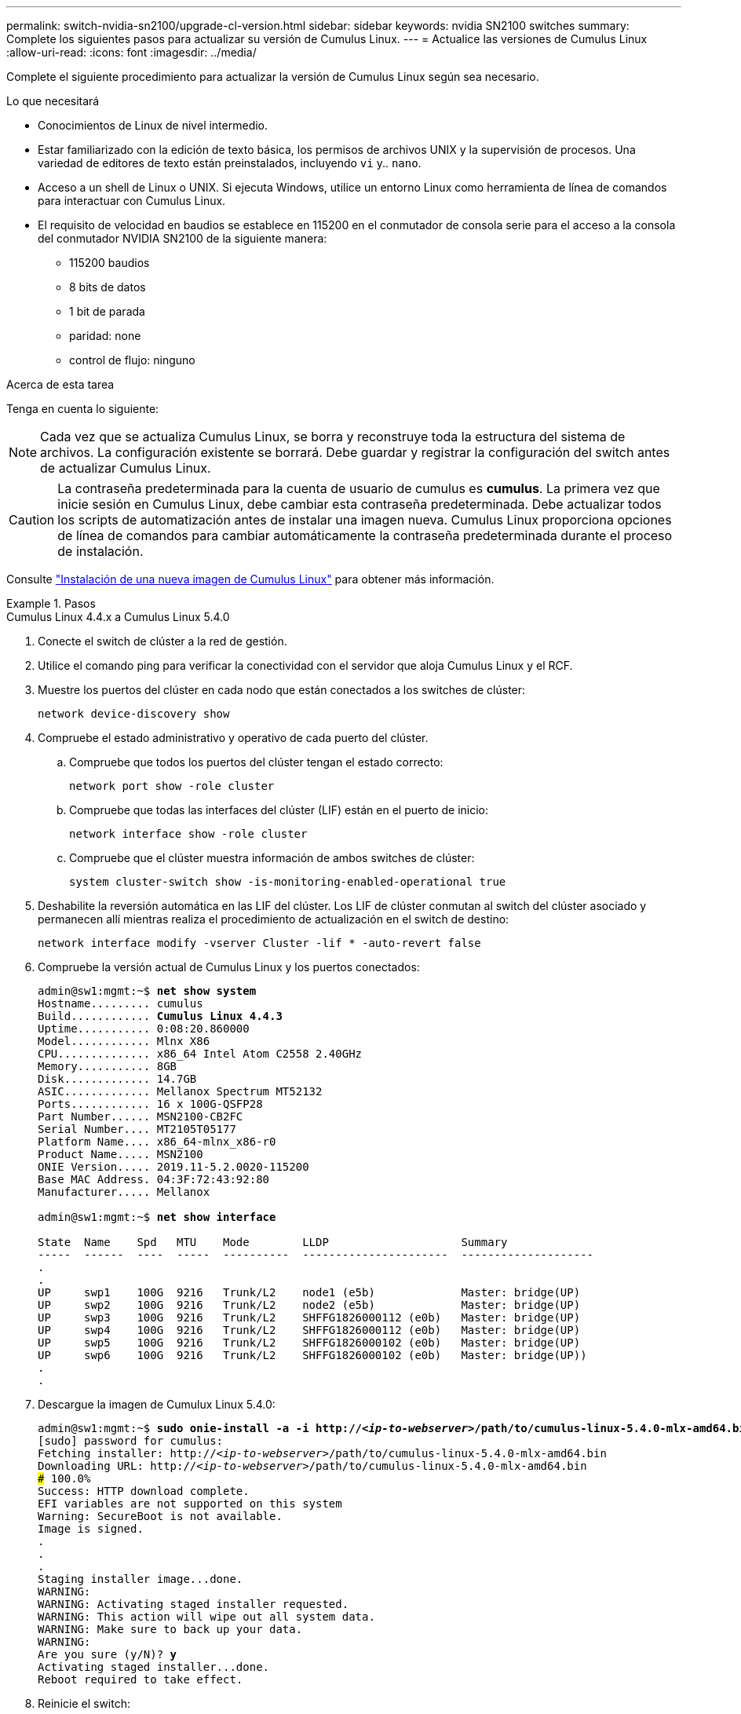 ---
permalink: switch-nvidia-sn2100/upgrade-cl-version.html 
sidebar: sidebar 
keywords: nvidia SN2100 switches 
summary: Complete los siguientes pasos para actualizar su versión de Cumulus Linux. 
---
= Actualice las versiones de Cumulus Linux
:allow-uri-read: 
:icons: font
:imagesdir: ../media/


[role="lead"]
Complete el siguiente procedimiento para actualizar la versión de Cumulus Linux según sea necesario.

.Lo que necesitará
* Conocimientos de Linux de nivel intermedio.
* Estar familiarizado con la edición de texto básica, los permisos de archivos UNIX y la supervisión de procesos. Una variedad de editores de texto están preinstalados, incluyendo `vi` y.. `nano`.
* Acceso a un shell de Linux o UNIX. Si ejecuta Windows, utilice un entorno Linux como herramienta de línea de comandos para interactuar con Cumulus Linux.
* El requisito de velocidad en baudios se establece en 115200 en el conmutador de consola serie para el acceso a la consola del conmutador NVIDIA SN2100 de la siguiente manera:
+
** 115200 baudios
** 8 bits de datos
** 1 bit de parada
** paridad: none
** control de flujo: ninguno




.Acerca de esta tarea
Tenga en cuenta lo siguiente:


NOTE: Cada vez que se actualiza Cumulus Linux, se borra y reconstruye toda la estructura del sistema de archivos. La configuración existente se borrará. Debe guardar y registrar la configuración del switch antes de actualizar Cumulus Linux.


CAUTION: La contraseña predeterminada para la cuenta de usuario de cumulus es *cumulus*. La primera vez que inicie sesión en Cumulus Linux, debe cambiar esta contraseña predeterminada. Debe actualizar todos los scripts de automatización antes de instalar una imagen nueva. Cumulus Linux proporciona opciones de línea de comandos para cambiar automáticamente la contraseña predeterminada durante el proceso de instalación.

Consulte https://docs.nvidia.com/networking-ethernet-software/cumulus-linux-510/Installation-Management/Installing-a-New-Cumulus-Linux-Image/["Instalación de una nueva imagen de Cumulus Linux"^] para obtener más información.

.Pasos
[role="tabbed-block"]
====
.Cumulus Linux 4.4.x a Cumulus Linux 5.4.0
--
. Conecte el switch de clúster a la red de gestión.
. Utilice el comando ping para verificar la conectividad con el servidor que aloja Cumulus Linux y el RCF.
. Muestre los puertos del clúster en cada nodo que están conectados a los switches de clúster:
+
`network device-discovery show`

. Compruebe el estado administrativo y operativo de cada puerto del clúster.
+
.. Compruebe que todos los puertos del clúster tengan el estado correcto:
+
`network port show -role cluster`

.. Compruebe que todas las interfaces del clúster (LIF) están en el puerto de inicio:
+
`network interface show -role cluster`

.. Compruebe que el clúster muestra información de ambos switches de clúster:
+
`system cluster-switch show -is-monitoring-enabled-operational true`



. Deshabilite la reversión automática en las LIF del clúster. Los LIF de clúster conmutan al switch del clúster asociado y permanecen allí mientras realiza el procedimiento de actualización en el switch de destino:
+
`network interface modify -vserver Cluster -lif * -auto-revert false`

. Compruebe la versión actual de Cumulus Linux y los puertos conectados:
+
[listing, subs="+quotes"]
----
admin@sw1:mgmt:~$ *net show system*
Hostname......... cumulus
Build............ *Cumulus Linux 4.4.3*
Uptime........... 0:08:20.860000
Model............ Mlnx X86
CPU.............. x86_64 Intel Atom C2558 2.40GHz
Memory........... 8GB
Disk............. 14.7GB
ASIC............. Mellanox Spectrum MT52132
Ports............ 16 x 100G-QSFP28
Part Number...... MSN2100-CB2FC
Serial Number.... MT2105T05177
Platform Name.... x86_64-mlnx_x86-r0
Product Name..... MSN2100
ONIE Version..... 2019.11-5.2.0020-115200
Base MAC Address. 04:3F:72:43:92:80
Manufacturer..... Mellanox

admin@sw1:mgmt:~$ *net show interface*

State  Name    Spd   MTU    Mode        LLDP                    Summary
-----  ------  ----  -----  ----------  ----------------------  --------------------
.
.
UP     swp1    100G  9216   Trunk/L2    node1 (e5b)             Master: bridge(UP)
UP     swp2    100G  9216   Trunk/L2    node2 (e5b)             Master: bridge(UP)
UP     swp3    100G  9216   Trunk/L2    SHFFG1826000112 (e0b)   Master: bridge(UP)
UP     swp4    100G  9216   Trunk/L2    SHFFG1826000112 (e0b)   Master: bridge(UP)
UP     swp5    100G  9216   Trunk/L2    SHFFG1826000102 (e0b)   Master: bridge(UP)
UP     swp6    100G  9216   Trunk/L2    SHFFG1826000102 (e0b)   Master: bridge(UP))
.
.
----
. Descargue la imagen de Cumulux Linux 5.4.0:
+
[listing, subs="+quotes"]
----
admin@sw1:mgmt:~$ *sudo onie-install -a -i http://_<ip-to-webserver>_/path/to/cumulus-linux-5.4.0-mlx-amd64.bin*
[sudo] password for cumulus:
Fetching installer: http://_<ip-to-webserver>_/path/to/cumulus-linux-5.4.0-mlx-amd64.bin
Downloading URL: http://_<ip-to-webserver>_/path/to/cumulus-linux-5.4.0-mlx-amd64.bin
######################################################################### 100.0%
Success: HTTP download complete.
EFI variables are not supported on this system
Warning: SecureBoot is not available.
Image is signed.
.
.
.
Staging installer image...done.
WARNING:
WARNING: Activating staged installer requested.
WARNING: This action will wipe out all system data.
WARNING: Make sure to back up your data.
WARNING:
Are you sure (y/N)? *y*
Activating staged installer...done.
Reboot required to take effect.
----
. Reinicie el switch:
+
[listing, subs="+quotes"]
----
admin@sw1:mgmt:~$ *sudo reboot*
----
. Cambie la contraseña:
+
[listing, subs="+quotes"]
----
cumulus login: *cumulus*
Password:
You are required to change your password immediately (administrator enforced)
Changing password for cumulus.
Current password: *cumulus*
New password: *<new_password>*
Retype new password: *<new_password>*
Linux cumulus 5.10.0-cl-1-amd64 #1 SMP Debian 5.10.162-1+cl5.4.0u1 (2023-01-20) x86_64

Welcome to NVIDIA Cumulus (R) Linux (R)

ZTP in progress. To disable, do 'ztp -d'
----
. Compruebe la versión de Cumulus Linux: `nv show system`
+
[listing, subs="+quotes"]
----
cumulus@cumulus:mgmt:~$ *nv show system*
           operational    applied
---------- -------------- ----------
hostname   cumulus        cumulus
build      Cumulus Linux 5.4.0
uptime     14:07:08
timezone   Etc/UTC
----
. Cambie el nombre de host:
+
[listing, subs="+quotes"]
----
cumulus@cumulus:mgmt:~$ *nv set system hostname sw1*
cumulus@cumulus:mgmt:~$ *nv config apply*
Warning: The following files have been changed since the last save, and they WILL be overwritten.
- /etc/nsswitch.conf
- /etc/synced/synced.conf
.
.
----
. Cierre la sesión e inicie sesión en el conmutador de nuevo para ver el nombre del conmutador actualizado en el prompt:
+
[listing, subs="+quotes"]
----
cumulus@cumulus:mgmt:~$ *exit*
logout

Debian GNU/Linux 10 cumulus ttyS0

cumulus login: *cumulus*
Password:
Last login: Tue Dec 15 21:43:13 UTC 2020 on ttyS0
Linux cumulus 5.10.0-cl-1-amd64 #1 SMP Debian 5.10.162-1+cl5.4.0u1 (2023-01-20) x86_64

Welcome to NVIDIA Cumulus (R) Linux (R)


ZTP in progress. To disable, do 'ztp -d'

cumulus@sw1:mgmt:~$
----
. Establezca la dirección IP:
+
[listing, subs="+quotes"]
----
cumulus@sw1:mgmt:~$ *nv set interface eth0 ip address 10.231.80.206/22*
cumulus@sw1:mgmt:~$ *nv set interface eth0 ip gateway 10.231.80.1*
cumulus@sw1:mgmt:~$ *nv config apply*
applied [rev_id: 2]
cumulus@sw1:mgmt:~$ *ip route show vrf mgmt*
default via 10.231.80.1 dev eth0 proto kernel
unreachable default metric 4278198272
10.231.80.0/22 dev eth0 proto kernel scope link src 10.231.80.206
127.0.0.0/8 dev mgmt proto kernel scope link src 127.0.0.1
----
. Cree un nuevo usuario y agregue este usuario a `sudo` grupo. Este usuario sólo se hace efectivo después de reiniciar la sesión de la consola/SSH.
+
`sudo adduser --ingroup netedit admin`

+
[listing, subs="+quotes"]
----
cumulus@sw1:mgmt:~$ *sudo adduser --ingroup netedit admin*
[sudo] password for cumulus:
Adding user 'admin' ...
Adding new user 'admin' (1001) with group `netedit' ...
Creating home directory '/home/admin' ...
Copying files from '/etc/skel' ...
New password:
Retype new password:
passwd: password updated successfully
Changing the user information for admin
Enter the new value, or press ENTER for the default
Full Name []:
Room Number []:
Work Phone []:
Home Phone []:
Other []:
Is the information correct? [Y/n] *y*

cumulus@sw1:mgmt:~$ *sudo adduser admin sudo*
[sudo] password for cumulus:
Adding user `admin' to group `sudo' ...
Adding user admin to group sudo
Done.
cumulus@sw1:mgmt:~$ *exit*
logout
Connection to 10.233.204.71 closed.

[admin@cycrh6svl01 ~]$ ssh admin@10.233.204.71
admin@10.233.204.71's password:
Linux sw1 4.19.0-cl-1-amd64 #1 SMP Cumulus 4.19.206-1+cl4.4.1u1 (2021-09-09) x86_64
Welcome to NVIDIA Cumulus (R) Linux (R)

For support and online technical documentation, visit
http://www.cumulusnetworks.com/support

The registered trademark Linux (R) is used pursuant to a sublicense from LMI, the exclusive licensee of Linus Torvalds, owner of the mark on a world-wide basis.
admin@sw1:mgmt:~$
----
. Agregue grupos de usuarios adicionales al que pueda acceder el usuario administrador `nv` comandos:
+
[listing, subs="+quotes"]
----
cumulus@sw1:mgmt:~$ *sudo adduser admin nvshow*
     [sudo] password for cumulus:
     Adding user `admin' to group `nvshow' ...
     Adding user admin to group nvshow
     Done.
----
+
Consulte https://docs.nvidia.com/networking-ethernet-software/cumulus-linux-54/System-Configuration/Authentication-Authorization-and-Accounting/User-Accounts/["Cuentas de usuario de NVIDIA"^] si quiere más información.



--
.Cumulus Linux 5.x a Cumulus Linux 5.4.0
--
. Conecte el switch de clúster a la red de gestión.
. Utilice el comando ping para verificar la conectividad con el servidor que aloja Cumulus Linux y el RCF.
. Muestre los puertos del clúster en cada nodo que están conectados a los switches de clúster:
+
`network device-discovery show`

. Compruebe el estado administrativo y operativo de cada puerto del clúster.
+
.. Compruebe que todos los puertos del clúster tengan el estado correcto:
+
`network port show -role cluster`

.. Compruebe que todas las interfaces del clúster (LIF) están en el puerto de inicio:
+
`network interface show -role cluster`

.. Compruebe que el clúster muestra información de ambos switches de clúster:
+
`system cluster-switch show -is-monitoring-enabled-operational true`



. Deshabilite la reversión automática en las LIF del clúster. Los LIF de clúster conmutan al switch del clúster asociado y permanecen allí mientras realiza el procedimiento de actualización en el switch de destino:
+
`network interface modify -vserver Cluster -lif * -auto-revert false`

. Compruebe la versión actual de Cumulus Linux y los puertos conectados:
+
[listing, subs="+quotes"]
----
admin@sw1:mgmt:~$ *nv show system*
                    operational          applied
------------------- -------------------- -----------------
hostname            cumulus              cumulus
build               Cumulus Linux 5.3.0
uptime              6 days, 8:37:36
timezone            Etc/UTC

admin@sw1:mgmt:~$ *nv show interface*
Interface     MTU   Speed State Remote Host         Remote Port- Type      Summary
------------- ----- ----- ----- ------------------- ------------ --------- -------------
+ cluster_isl 9216  200G  up                                      bond
+ eth0        1500  100M  up    mgmt-sw1            Eth105/1/14   eth       IP Address: 10.231.80 206/22
  eth0                                                                      IP Address: fd20:8b1e:f6ff:fe31:4a0e/64
+ lo          65536       up                                      loopback  IP Address: 127.0.0.1/8
  lo                                                                        IP Address: ::1/128
+ swp1s0      9216 10G    up cluster01                e0b         swp
.
.
.
+ swp15      9216 100G    up sw2                      swp15       swp
+ swp16      9216 100G    up sw2                      swp16       swp
----
. Descargue la imagen de Cumulux Linux 5.4.0:
+
[listing, subs="+quotes"]
----
admin@sw1:mgmt:~$ *sudo onie-install -a -i http://_<ip-to-webserver>_/path/to/cumulus-linux-5.4.0-mlx-amd64.bin*
[sudo] password for cumulus:
Fetching installer: http://_<ip-to-webserver>_/path/to/cumulus-linux-5.4.0-mlx-amd64.bin
Downloading URL: http://_<ip-to-webserver>_/path/to/cumulus-linux-5.4.0-mlx-amd64.bin
######################################################################### 100.0%
Success: HTTP download complete.
EFI variables are not supported on this system
Warning: SecureBoot is not available.
Image is signed.
.
.
.
Staging installer image...done.
WARNING:
WARNING: Activating staged installer requested.
WARNING: This action will wipe out all system data.
WARNING: Make sure to back up your data.
WARNING:
Are you sure (y/N)? *y*
Activating staged installer...done.
Reboot required to take effect.
----
. Reinicie el switch:
+
[listing, subs="+quotes"]
----
admin@sw1:mgmt:~$ *sudo reboot*
----
. Cambie la contraseña:
+
[listing, subs="+quotes"]
----
cumulus login: *cumulus*
Password:
You are required to change your password immediately (administrator enforced)
Changing password for cumulus.
Current password: *cumulus*
New password: *<new_password>*
Retype new password: *<new_password>*
Linux cumulus 5.10.0-cl-1-amd64 #1 SMP Debian 5.10.162-1+cl5.4.0u1 (2023-01-20) x86_64

Welcome to NVIDIA Cumulus (R) Linux (R)

ZTP in progress. To disable, do 'ztp -d'
----
. Compruebe la versión de Cumulus Linux: `nv show system`
+
[listing, subs="+quotes"]
----
cumulus@cumulus:mgmt:~$ *nv show system*
operational    applied
-------------- ----------------
hostname       cumulus cumulus
build          Cumulus Linux 5.4.0
uptime         14:07:08
timezone       Etc/UTC
----
. Cambie el nombre de host:
+
[listing, subs="+quotes"]
----
cumulus@cumulus:mgmt:~$ *nv set system hostname sw1*
cumulus@cumulus:mgmt:~$ *nv config apply*
Warning: The following files have been changed since the last save, and they WILL be overwritten.
- /etc/nsswitch.conf
- /etc/synced/synced.conf
.
.
----
. Cierre la sesión y vuelva a iniciar sesión en el conmutador para ver el nombre del conmutador actualizado en el prompt:
+
[listing, subs="+quotes"]
----
cumulus@cumulus:mgmt:~$ *exit*
logout

Debian GNU/Linux 10 cumulus ttyS0

cumulus login: *cumulus*
Password:
Last login: Tue Dec 15 21:43:13 UTC 2020 on ttyS0
Linux cumulus 5.10.0-cl-1-amd64 #1 SMP Debian 5.10.162-1+cl5.4.0u1 (2023-01-20) x86_64

Welcome to NVIDIA Cumulus (R) Linux (R)


ZTP in progress. To disable, do 'ztp -d'

cumulus@sw1:mgmt:~$
----
. Establezca la dirección IP:
+
[listing, subs="+quotes"]
----
cumulus@sw1:mgmt:~$ *nv unset interface eth0 ip address dhcp*
cumulus@sw1:mgmt:~$ *nv set interface eth0 ip address 10.231.80.206/22*
cumulus@sw1:mgmt:~$ *nv set interface eth0 ip gateway 10.231.80.1*
cumulus@sw1:mgmt:~$ *nv config apply*
applied [rev_id: 2]
cumulus@sw1:mgmt:~$ *ip route show vrf mgmt*
default via 10.231.80.1 dev eth0 proto kernel
unreachable default metric 4278198272
10.231.80.0/22 dev eth0 proto kernel scope link src 10.231.80.206
127.0.0.0/8 dev mgmt proto kernel scope link src 127.0.0.1
----
. Cree un nuevo usuario y agregue este usuario a `sudo` grupo. Este usuario sólo se hace efectivo después de reiniciar la sesión de la consola/SSH.
+
`sudo adduser --ingroup netedit admin`

+
[listing, subs="+quotes"]
----
cumulus@sw1:mgmt:~$ *sudo adduser --ingroup netedit admin*
[sudo] password for cumulus:
Adding user 'admin' ...
Adding new user 'admin' (1001) with group `netedit' ...
Creating home directory '/home/admin' ...
Copying files from '/etc/skel' ...
New password:
Retype new password:
passwd: password updated successfully
Changing the user information for admin
Enter the new value, or press ENTER for the default
Full Name []:
Room Number []:
Work Phone []:
Home Phone []:
Other []:
Is the information correct? [Y/n] *y*

cumulus@sw1:mgmt:~$ *sudo adduser admin sudo*
[sudo] password for cumulus:
Adding user `admin' to group `sudo' ...
Adding user admin to group sudo
Done.
cumulus@sw1:mgmt:~$ *exit*
logout
Connection to 10.233.204.71 closed.

[admin@cycrh6svl01 ~]$ ssh admin@10.233.204.71
admin@10.233.204.71's password:
Linux sw1 4.19.0-cl-1-amd64 #1 SMP Cumulus 4.19.206-1+cl4.4.1u1 (2021-09-09) x86_64
Welcome to NVIDIA Cumulus (R) Linux (R)

For support and online technical documentation, visit
http://www.cumulusnetworks.com/support

The registered trademark Linux (R) is used pursuant to a sublicense from LMI, the exclusive licensee of Linus Torvalds, owner of the mark on a world-wide basis.
admin@sw1:mgmt:~$
----
. Agregue grupos de usuarios adicionales al que pueda acceder el usuario administrador `nv` comandos:
+
[listing, subs="+quotes"]
----
cumulus@sw1:mgmt:~$ *sudo adduser admin nvshow*
     [sudo] password for cumulus:
     Adding user `admin' to group `nvshow' ...
     Adding user admin to group nvshow
     Done.
----
+
Consulte https://docs.nvidia.com/networking-ethernet-software/cumulus-linux-54/System-Configuration/Authentication-Authorization-and-Accounting/User-Accounts/["Cuentas de usuario de NVIDIA"^] si quiere más información.



--
.Cumulus Linux 5.4.0 a Cumulus Linux 5.11.0
--
. Conecte el switch de clúster a la red de gestión.
. Utilice el comando ping para verificar la conectividad con el servidor que aloja Cumulus Linux y el RCF.
. Muestre los puertos del clúster en cada nodo que están conectados a los switches de clúster:
+
`network device-discovery show`

. Compruebe el estado administrativo y operativo de cada puerto del clúster.
+
.. Compruebe que todos los puertos del clúster tengan el estado correcto:
+
`network port show -role cluster`

.. Compruebe que todas las interfaces del clúster (LIF) están en el puerto de inicio:
+
`network interface show -role cluster`

.. Compruebe que el clúster muestra información de ambos switches de clúster:
+
`system cluster-switch show -is-monitoring-enabled-operational true`



. Deshabilite la reversión automática en las LIF del clúster. Los LIF de clúster conmutan al switch del clúster asociado y permanecen allí mientras realiza el procedimiento de actualización en el switch de destino:
+
`network interface modify -vserver Cluster -lif * -auto-revert false`

. Compruebe la versión actual de Cumulus Linux y los puertos conectados:
+
[listing, subs="+quotes"]
----
admin@sw1:mgmt:~$ *nv show system*
                    operational          applied
------------------- -------------------- -----------------
hostname            cumulus              cumulus
build               Cumulus Linux 5.4.0
uptime              6 days, 8:37:36
timezone            Etc/UTC

admin@sw1:mgmt:~$ *nv show interface*
Interface     MTU   Speed State Remote Host         Remote Port- Type      Summary
------------- ----- ----- ----- ------------------- ------------ --------- -------------
+ cluster_isl 9216  200G  up                                      bond
+ eth0        1500  100M  up    mgmt-sw1            Eth105/1/14   eth       IP Address: 10.231.80 206/22
  eth0                                                                      IP Address: fd20:8b1e:f6ff:fe31:4a0e/64
+ lo          65536       up                                      loopback  IP Address: 127.0.0.1/8
  lo                                                                        IP Address: ::1/128
+ swp1s0      9216 10G    up cluster01                e0b         swp
.
.
.
+ swp15      9216 100G    up sw2                      swp15       swp
+ swp16      9216 100G    up sw2                      swp16       swp
----
. Descargue la imagen de Cumulux Linux 5.11.0:
+
[listing, subs="+quotes"]
----
admin@sw1:mgmt:~$ *sudo onie-install -a -i http://_<ip-to-webserver>_/path/to/cumulus-linux-5.11.0-mlx-amd64.bin*
[sudo] password for cumulus:
Fetching installer: http://_<ip-to-webserver>_/path/to/cumulus-linux-5.11.0-mlx-amd64.bin
Downloading URL: http://_<ip-to-webserver>_/path/to/cumulus-linux-5.11.0-mlx-amd64.bin
######################################################################### 100.0%
Success: HTTP download complete.
EFI variables are not supported on this system
Warning: SecureBoot is not available.
Image is signed.
.
.
.
Staging installer image...done.
WARNING:
WARNING: Activating staged installer requested.
WARNING: This action will wipe out all system data.
WARNING: Make sure to back up your data.
WARNING:
Are you sure (y/N)? *y*
Activating staged installer...done.
Reboot required to take effect.
----
. Reinicie el switch:
+
[listing, subs="+quotes"]
----
admin@sw1:mgmt:~$ *sudo reboot*
----
. Cambie la contraseña:
+
[listing, subs="+quotes"]
----
cumulus login: *cumulus*
Password:
You are required to change your password immediately (administrator enforced)
Changing password for cumulus.
Current password: *cumulus*
New password: *<new_password>*
Retype new password: *<new_password>*
Linux cumulus 5.11.0-cl-1-amd64 #1 SMP Debian 5.10.162-1+cl5.4.0u1 (2023-01-20) x86_64

Welcome to NVIDIA Cumulus (R) Linux (R)

ZTP in progress. To disable, do 'ztp -d'
----
. Compruebe la versión de Cumulus Linux: `nv show system`
+
[listing, subs="+quotes"]
----
cumulus@cumulus:mgmt:~$ *nv show system*
operational    applied
-------------- ----------------
hostname       cumulus cumulus
build          Cumulus Linux 5.11.0
uptime         14:07:08
timezone       Etc/UTC
----
. Cambie el nombre de host:
+
[listing, subs="+quotes"]
----
cumulus@cumulus:mgmt:~$ *nv set system hostname sw1*
cumulus@cumulus:mgmt:~$ *nv config apply*
Warning: The following files have been changed since the last save, and they WILL be overwritten.
- /etc/nsswitch.conf
- /etc/synced/synced.conf
.
.
----
. Cierre sesión y vuelva a iniciar sesión en el conmutador para ver el nombre del conmutador actualizado en el mensaje:
+
[listing, subs="+quotes"]
----
cumulus@cumulus:mgmt:~$ *exit*
logout

Debian GNU/Linux 10 cumulus ttyS0

cumulus login: *cumulus*
Password:
Last login: Tue Dec 15 21:43:13 UTC 2020 on ttyS0
Linux cumulus 5.11.0-cl-1-amd64 #1 SMP Debian 5.10.162-1+cl5.4.0u1 (2023-01-20) x86_64

Welcome to NVIDIA Cumulus (R) Linux (R)


ZTP in progress. To disable, do 'ztp -d'

cumulus@sw1:mgmt:~$
----
. Establezca la dirección IP:
+
[listing, subs="+quotes"]
----
cumulus@sw1:mgmt:~$ *nv unset interface eth0 ip address dhcp*
cumulus@sw1:mgmt:~$ *nv set interface eth0 ip address 10.231.80.206/22*
cumulus@sw1:mgmt:~$ *nv set interface eth0 ip gateway 10.231.80.1*
cumulus@sw1:mgmt:~$ *nv config apply*
applied [rev_id: 2]
cumulus@sw1:mgmt:~$ *ip route show vrf mgmt*
default via 10.231.80.1 dev eth0 proto kernel
unreachable default metric 4278198272
10.231.80.0/22 dev eth0 proto kernel scope link src 10.231.80.206
127.0.0.0/8 dev mgmt proto kernel scope link src 127.0.0.1
----


--
====
.El futuro
link:install-rcf-sn2100-cluster.html["Instale o actualice el script RCF"].
